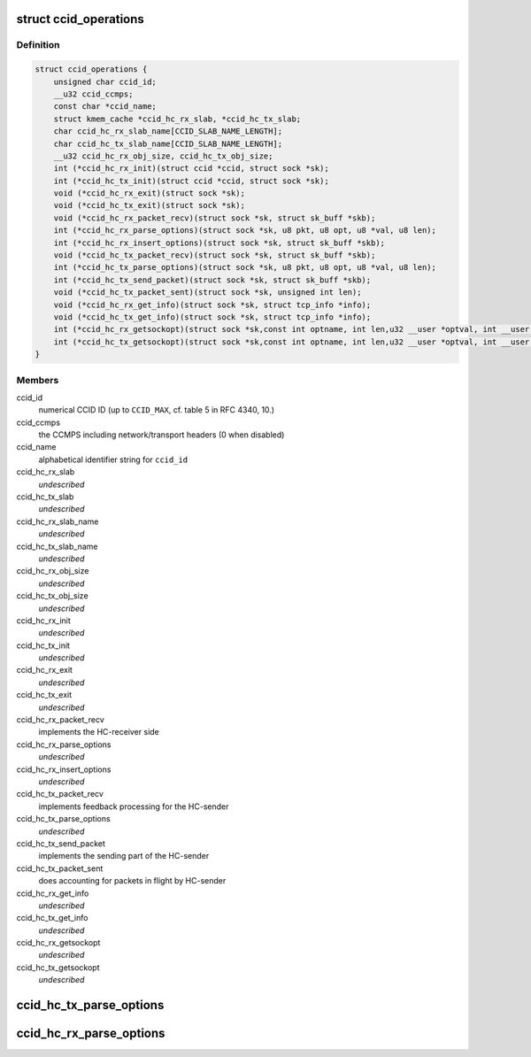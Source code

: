 .. -*- coding: utf-8; mode: rst -*-
.. src-file: net/dccp/ccid.h

.. _`ccid_operations`:

struct ccid_operations
======================

.. c:type:: struct ccid_operations

    Interface to Congestion-Control Infrastructure

.. _`ccid_operations.definition`:

Definition
----------

.. code-block:: c

    struct ccid_operations {
        unsigned char ccid_id;
        __u32 ccid_ccmps;
        const char *ccid_name;
        struct kmem_cache *ccid_hc_rx_slab, *ccid_hc_tx_slab;
        char ccid_hc_rx_slab_name[CCID_SLAB_NAME_LENGTH];
        char ccid_hc_tx_slab_name[CCID_SLAB_NAME_LENGTH];
        __u32 ccid_hc_rx_obj_size, ccid_hc_tx_obj_size;
        int (*ccid_hc_rx_init)(struct ccid *ccid, struct sock *sk);
        int (*ccid_hc_tx_init)(struct ccid *ccid, struct sock *sk);
        void (*ccid_hc_rx_exit)(struct sock *sk);
        void (*ccid_hc_tx_exit)(struct sock *sk);
        void (*ccid_hc_rx_packet_recv)(struct sock *sk, struct sk_buff *skb);
        int (*ccid_hc_rx_parse_options)(struct sock *sk, u8 pkt, u8 opt, u8 *val, u8 len);
        int (*ccid_hc_rx_insert_options)(struct sock *sk, struct sk_buff *skb);
        void (*ccid_hc_tx_packet_recv)(struct sock *sk, struct sk_buff *skb);
        int (*ccid_hc_tx_parse_options)(struct sock *sk, u8 pkt, u8 opt, u8 *val, u8 len);
        int (*ccid_hc_tx_send_packet)(struct sock *sk, struct sk_buff *skb);
        void (*ccid_hc_tx_packet_sent)(struct sock *sk, unsigned int len);
        void (*ccid_hc_rx_get_info)(struct sock *sk, struct tcp_info *info);
        void (*ccid_hc_tx_get_info)(struct sock *sk, struct tcp_info *info);
        int (*ccid_hc_rx_getsockopt)(struct sock *sk,const int optname, int len,u32 __user *optval, int __user *optlen);
        int (*ccid_hc_tx_getsockopt)(struct sock *sk,const int optname, int len,u32 __user *optval, int __user *optlen);
    }

.. _`ccid_operations.members`:

Members
-------

ccid_id
    numerical CCID ID (up to \ ``CCID_MAX``\ , cf. table 5 in RFC 4340, 10.)

ccid_ccmps
    the CCMPS including network/transport headers (0 when disabled)

ccid_name
    alphabetical identifier string for \ ``ccid_id``\ 

ccid_hc_rx_slab
    *undescribed*

ccid_hc_tx_slab
    *undescribed*

ccid_hc_rx_slab_name
    *undescribed*

ccid_hc_tx_slab_name
    *undescribed*

ccid_hc_rx_obj_size
    *undescribed*

ccid_hc_tx_obj_size
    *undescribed*

ccid_hc_rx_init
    *undescribed*

ccid_hc_tx_init
    *undescribed*

ccid_hc_rx_exit
    *undescribed*

ccid_hc_tx_exit
    *undescribed*

ccid_hc_rx_packet_recv
    implements the HC-receiver side

ccid_hc_rx_parse_options
    *undescribed*

ccid_hc_rx_insert_options
    *undescribed*

ccid_hc_tx_packet_recv
    implements feedback processing for the HC-sender

ccid_hc_tx_parse_options
    *undescribed*

ccid_hc_tx_send_packet
    implements the sending part of the HC-sender

ccid_hc_tx_packet_sent
    does accounting for packets in flight by HC-sender

ccid_hc_rx_get_info
    *undescribed*

ccid_hc_tx_get_info
    *undescribed*

ccid_hc_rx_getsockopt
    *undescribed*

ccid_hc_tx_getsockopt
    *undescribed*

.. _`ccid_hc_tx_parse_options`:

ccid_hc_tx_parse_options
========================

.. c:function:: int ccid_hc_tx_parse_options(struct ccid *ccid, struct sock *sk, u8 pkt, u8 opt, u8 *val, u8 len)

    Parse CCID-specific options sent by the receiver

    :param ccid:
        *undescribed*
    :type ccid: struct ccid \*

    :param sk:
        *undescribed*
    :type sk: struct sock \*

    :param pkt:
        type of packet that \ ``opt``\  appears on (RFC 4340, 5.1)
    :type pkt: u8

    :param opt:
        the CCID-specific option type (RFC 4340, 5.8 and 10.3)
    :type opt: u8

    :param val:
        value of \ ``opt``\ 
    :type val: u8 \*

    :param len:
        length of \ ``val``\  in bytes
    :type len: u8

.. _`ccid_hc_rx_parse_options`:

ccid_hc_rx_parse_options
========================

.. c:function:: int ccid_hc_rx_parse_options(struct ccid *ccid, struct sock *sk, u8 pkt, u8 opt, u8 *val, u8 len)

    Parse CCID-specific options sent by the sender Arguments are analogous to \ :c:func:`ccid_hc_tx_parse_options`\ 

    :param ccid:
        *undescribed*
    :type ccid: struct ccid \*

    :param sk:
        *undescribed*
    :type sk: struct sock \*

    :param pkt:
        *undescribed*
    :type pkt: u8

    :param opt:
        *undescribed*
    :type opt: u8

    :param val:
        *undescribed*
    :type val: u8 \*

    :param len:
        *undescribed*
    :type len: u8

.. This file was automatic generated / don't edit.

